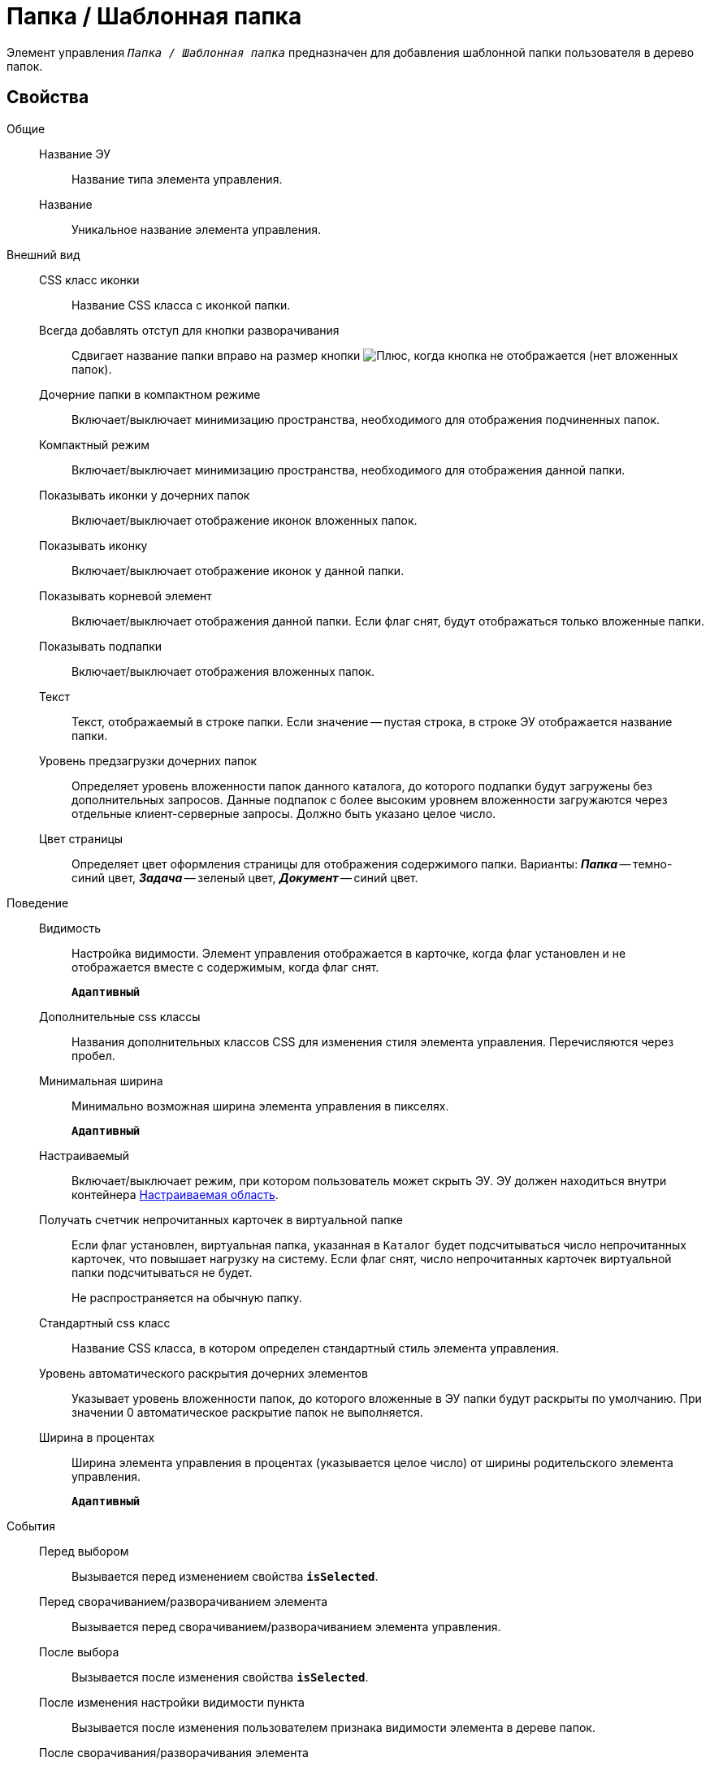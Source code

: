 = Папка / Шаблонная папка

Элемент управления `_Папка / Шаблонная папка_` предназначен для добавления шаблонной папки пользователя в дерево папок.

== Свойства

Общие::
Название ЭУ:::
Название типа элемента управления.
Название:::
Уникальное название элемента управления.
Внешний вид::
CSS класс иконки:::
Название CSS класса с иконкой папки.
Всегда добавлять отступ для кнопки разворачивания:::
Сдвигает название папки вправо на размер кнопки image:buttons/plus.png[Плюс], когда кнопка не отображается (нет вложенных папок).
Дочерние папки в компактном режиме:::
Включает/выключает минимизацию пространства, необходимого для отображения подчиненных папок.
Компактный режим:::
Включает/выключает минимизацию пространства, необходимого для отображения данной папки.
Показывать иконки у дочерних папок:::
Включает/выключает отображение иконок вложенных папок.
Показывать иконку:::
Включает/выключает отображение иконок у данной папки.
Показывать корневой элемент:::
Включает/выключает отображения данной папки. Если флаг снят, будут отображаться только вложенные папки.
Показывать подпапки:::
Включает/выключает отображения вложенных папок.
Текст:::
Текст, отображаемый в строке папки. Если значение -- пустая строка, в строке ЭУ отображается название папки.
Уровень предзагрузки дочерних папок:::
Определяет уровень вложенности папок данного каталога, до которого подпапки будут загружены без дополнительных запросов. Данные подпапок с более высоким уровнем вложенности загружаются через отдельные клиент-серверные запросы. Должно быть указано целое число.
Цвет страницы:::
Определяет цвет оформления страницы для отображения содержимого папки. Варианты: *_Папка_* -- темно-синий цвет, *_Задача_* -- зеленый цвет, *_Документ_* -- синий цвет.
Поведение::
Видимость:::
Настройка видимости. Элемент управления отображается в карточке, когда флаг установлен и не отображается вместе с содержимым, когда флаг снят.
+
`*Адаптивный*`
Дополнительные css классы:::
Названия дополнительных классов CSS для изменения стиля элемента управления. Перечисляются через пробел.
Минимальная ширина:::
Минимально возможная ширина элемента управления в пикселях.
+
`*Адаптивный*`
Настраиваемый:::
Включает/выключает режим, при котором пользователь может скрыть ЭУ. ЭУ должен находиться внутри контейнера xref:configurableMainMenuContainer.adoc[Настраиваемая область].
Получать счетчик непрочитанных карточек в виртуальной папке:::
Если флаг установлен, виртуальная папка, указанная в `Каталог` будет подсчитываться число непрочитанных карточек, что повышает нагрузку на систему. Если флаг снят, число непрочитанных карточек виртуальной папки подсчитываться не будет.
+
Не распространяется на обычную папку.
Стандартный css класс:::
Название CSS класса, в котором определен стандартный стиль элемента управления.
Уровень автоматического раскрытия дочерних элементов:::
Указывает уровень вложенности папок, до которого вложенные в ЭУ папки будут раскрыты по умолчанию. При значении 0 автоматическое раскрытие папок не выполняется.
+
Ширина в процентах:::
Ширина элемента управления в процентах (указывается целое число) от ширины родительского элемента управления.
+
`*Адаптивный*`
События::
Перед выбором:::
Вызывается перед изменением свойства `*isSelected*`.
Перед сворачиванием/разворачиванием элемента:::
Вызывается перед сворачиванием/разворачиванием элемента управления.
После выбора:::
Вызывается после изменения свойства `*isSelected*`.
После изменения настройки видимости пункта:::
Вызывается после изменения пользователем признака видимости элемента в дереве папок.
После сворачивания/разворачивания элемента:::
Вызывается после сворачивания/разворачивания элемента управления.
При наведении курсора:::
Вызывается при входе курсора мыши в область элемента управления.
При отведении курсора:::
Вызывается, когда курсор мыши покидает область элемента управления.
При щелчке:::
Вызывается при щелчке мыши по любой области элемента управления.
